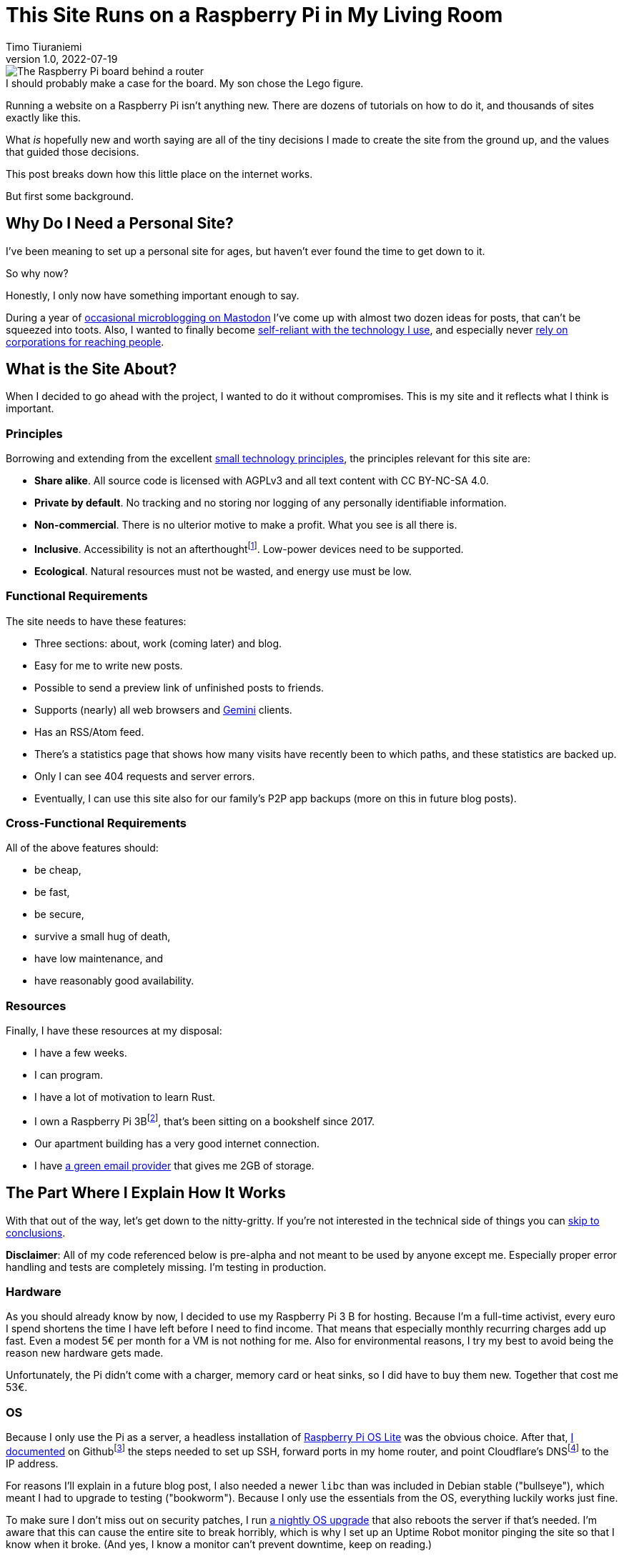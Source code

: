 = This Site Runs on a Raspberry Pi in My Living Room
Timo Tiuraniemi
1.0, 2022-07-19
:description: This site is built from the ground up based on moral principles to run on a Raspberry Pi. Here I break down how it works.
:keywords: meta, technology, rust, svelte
:figure-caption!:

.I should probably make a case for the board. My son chose the Lego figure.
image::/images/raspberry_pi.jpg[The Raspberry Pi board behind a router, next to a lot of chords. Sitting on top of it a Lego mini figure.]

Running a website on a Raspberry Pi isn't anything new.
There are dozens of tutorials on how to do it, and thousands of sites exactly like this.

What _is_ hopefully new and worth saying are all of the tiny decisions I made to create the site from the ground up, and the values that guided those decisions.

This post breaks down how this little place on the internet works.

But first some background.

== Why Do I Need a Personal Site?

I've been meaning to set up a personal site for ages, but haven't ever found the time to get down to it.

So why now?

Honestly, I only now have something important enough to say.

During a year of https://fosstodon.org/web/@ttiurani[occasional microblogging on Mastodon] I've come up with almost two dozen ideas for posts, that can't be squeezed into toots.
Also, I wanted to finally become https://indieweb.org/[self-reliant with the technology I use], and especially never https://theoatmeal.com/comics/reaching_people_2021[rely on corporations for reaching people].

== What is the Site About?

When I decided to go ahead with the project, I wanted to do it without compromises.
This is my site and it reflects what I think is important.

=== Principles

Borrowing and extending from the excellent https://small-tech.org/about/#small-technology[small technology principles], the principles relevant for this site are:

* *Share alike*. All source code is licensed with AGPLv3 and all text content with CC BY-NC-SA 4.0.
* *Private by default*. No tracking and no storing nor logging of any personally identifiable information.
* *Non-commercial*. There is no ulterior motive to make a profit. What you see is all there is.
* *Inclusive*. Accessibility is not an afterthoughtfootnote:[I am not proficient at accessibility, but I've tried my best. Please let me know of any accessibility issues on this site, and I'll make time to fix them!]. Low-power devices need to be supported.
* *Ecological*. Natural resources must not be wasted, and energy use must be low.

=== Functional Requirements

The site needs to have these features:

* Three sections: about, work (coming later) and blog.
* Easy for me to write new posts.
* Possible to send a preview link of unfinished posts to friends.
* Supports (nearly) all web browsers and https://gemini.circumlunar.space/[Gemini] clients.
* Has an RSS/Atom feed.
* There's a statistics page that shows how many visits have recently been to which paths, and these statistics are backed up.
* Only I can see 404 requests and server errors.
* Eventually, I can use this site also for our family's P2P app backups (more on this in future blog posts).

=== Cross-Functional Requirements

All of the above features should:

* be cheap,
* be fast,
* be secure,
* survive a small hug of death,
* have low maintenance, and
* have reasonably good availability.

=== Resources

Finally, I have these resources at my disposal:

* I have a few weeks.
* I can program.
* I have a lot of motivation to learn Rust.
* I own a Raspberry Pi 3Bfootnote:[Thank you to my wonderful colleagues at Filosofian Akatemia for this thoughtful gift.], that's been sitting on a bookshelf since 2017.
* Our apartment building has a very good internet connection.
* I have https://posteo.de[a green email provider] that gives me 2GB of storage.

== The Part Where I Explain How It Works

With that out of the way, let's get down to the nitty-gritty. If you're not interested in the technical side of things you can <<_conclusion,skip to conclusions>>.

*Disclaimer*: All of my code referenced below is pre-alpha and not meant to be used by anyone except me.
Especially proper error handling and tests are completely missing.
I'm testing in production.

=== Hardware

As you should already know by now, I decided to use my Raspberry Pi 3 B for hosting.
Because I'm a full-time activist, every euro I spend shortens the time I have left before I need to find income.
That means that especially monthly recurring charges add up fast.
Even a modest 5€ per month for a VM is not nothing for me.
Also for environmental reasons, I try my best to avoid being the reason new hardware gets made.

Unfortunately, the Pi didn't come with a charger, memory card or heat sinks, so I did have to buy them new.
Together that cost me 53€.

=== OS

Because I only use the Pi as a server, a headless installation of https://www.raspberrypi.com/software/operating-systems/[Raspberry Pi OS Lite] was the obvious choice.
After that, https://github.com/ttiurani/ttiurani.github.io/tree/main/deploy#initial-setup[I documented] on Githubfootnote:[I'm in the process of moving to Codeberg, but unfortunately not there yet. The issue is that I rely on Github Actions quite a lot, and haven't had time to investigate how Codeberg's CI can be configured.] the steps needed to set up SSH, forward ports in my home router, and point Cloudflare's DNSfootnote:[I don't want to use Cloudflare, but decided to compromise for now, because there's already a dynamic IP client for it. Do tell me if there is a more ethical DNS with an API!] to the IP address.

For reasons I'll explain in a future blog post, I also needed a newer `libc` than was included in Debian stable ("bullseye"), which meant I had to upgrade to testing ("bookworm").
Because I only use the essentials from the OS, everything luckily works just fine.

To make sure I don't miss out on security patches, I run https://github.com/ttiurani/ttiurani.github.io/blob/main/.github/workflows/upgrade.yml[a nightly OS upgrade] that also reboots the server if that's needed.
I'm aware that this can cause the entire site to break horribly, which is why I set up an Uptime Robot monitor pinging the site so that I know when it broke.
(And yes, I know a monitor can't prevent downtime, keep on reading.)

Finally, I https://github.com/ttiurani/ttiurani.github.io/tree/main/deploy#9-lower-energy-consumption[lowered the energy consumption] of the Pi by turning off all unnecessary services.
With everything turned off, the board should use between 1W and 3W, costing me under 2€ per year in electricity.

=== Web Content

I want to output both https://gemini.circumlunar.space/docs/gemtext.gmi[Gemtext] and HTML from my blog posts.
The obvious choice for the source format is Markdown but I ended up going with AsciiDoc because I will likely need the built-in bibliography support for some posts.

There was no Gemini converter for Asciidoctor.js so https://github.com/ttiurani/asciidoctorjs-gemini-converter[I wrote my own].
While I was at it, I also wrote https://github.com/ttiurani/asciidoctorjs-json-converter[a converter to get JSON metadata out of adocs].

For CSS/JS I opted to go with https://kit.svelte.dev/[SvelteKit] with adapter-static.
It has been an absolute delight.
Unfortunately, I didn't yet figure out a way to wire up Asciidoctor.js to SvelteKit, so I use a hacky https://github.com/ttiurani/ttiurani.github.io/blob/main/scripts/generateBlogSources.cjs[pre-build script] to generate svelte filesfootnote:[This is something I'm planning to try and integrate directly into SvelteKit so that I'd immediately see changes I make to the adoc sources.], Gemtext files and OpenGraph images.

=== HTTP and Gemini Servers

For HTTP I decided to go with the https://github.com/http-rs/tide[tide web framework for Rust].
Now I can almost hear some of you thinking I should have just installed nginx/acme.sh or [insert your favourite web server here] and be done with it, but bear with me.
I had my reasons.

First, I have many other plans for the server than just serving static files (stay tuned for details in future posts).
Second, I wanted an in-memory cache which is smart enough to inline CSS for cold loads, but not internal navigation (this has to do with how SvelteKit works).
Third, I wanted to get better at Rust.

Because tide is rather bare-bones, I had to write https://github.com/extendedmind/extendedmind/blob/main/server/src/http/html.rs[my own static file serving] to be able to serve Svelte files, return the appropriate headers and inline CSS for blog posts.

ACME support came out of the box with https://github.com/http-rs/tide-acme[tide-acme] and compression from https://github.com/Fishrock123/tide-compress[tide-compress].
Finally, I made my own small HTTP to HTTPs redirect endpoint and implemented support for HSTS.

For Gemini, I chose the https://github.com/mbrubeck/agate[Agate server].
It works as advertised, no complaints.

=== Statistics

Google Analytics is cancer and I'm very happy it's looking like it will get outlawed in the EU.
It's a given I was not going to ever spy on you lovely people.
But at the same time, I do want to know _something_ about what's going on with my site. Namely:

* How many daily visits are there to my site and to what paths?
* What requests are returning 404?
* What are the biggest traffic sources?

This is a common problem and there are many industry standard solutions.
But when I started looking into them, I realized they were all way overkill for my very modest needs.
I'm not going to host a time series database.
I'll never need any fancy visualizations.
I'm never going to analyze the data.

Because I also don't want to depend on too many external libraries, I just decided to do it myself.
First, I do https://github.com/extendedmind/extendedmind/blob/main/server/src/logging.rs[async access logging in a low priority thread] into UTC date formatted log files, which is also good for performance.
The log files have space delimited lines, one per `GET` request, that contain just the path and the status code.
I don't need log rotation, but I'll probably need to implement deleting old log files later.

From this access log, I then https://github.com/extendedmind/extendedmind/blob/main/server/src/metrics.rs[update every minute a UTC daily metric file].
The metric files are then served as JSON from an HTTP endpoint and rendered in a Svelte page.

If you want you can link:/stats[visit the live statistics page yourself].

As for traffic sources, I was initially planning on adding them, but after a little research, I realized that it's easy to leak unwanted data in the `Referer` header.
This can happen for example if there is a link to my site from an internal forum and the forum accidentally has an invalid configuration.
Just because the mistake is not technically mine, I still don't want to be responsible for storing the sensitive URL.

For that reason, for my last requirement, if there is a spike in traffic, I can just do a DuckDuckGo search for the URL and hopefully find the traffic source.

And if I can't find the source, then I can't.
That's fine.

Finally, I realized that because my public statistics page is rendering request paths if it showed 404 responses that would make it possible for someone to overwhelm the stats page or write nasty things for everyone to see.
I don't want to start moderating any content on this site, which is why I added a simple `secret` query string I can use on the stats page to view the 404 requests.

=== Email Backups

The biggest thing missing from a Pi compared to a VM are backups.
If the Pi dies all data is lost.

For the static site content, this is not a problem, because all sources are in git, but those metrics files aren't.
Also, I plan to store other personal data on the Pi at a later time so I need a backup solution.

I talked recently with Holger from https://delta.chat[Delta Chat] and learned that there are many places in the world where international internet access costs more than national access.
Nationally what almost certainly is available are email servers.
Because I want to write inclusive software and keep my expenses low, I realized that I can just use email as storage.
Email can't realistically be used to back up pictures or videos, but for backing up text data, which is what I'm exclusively using it for, it's plenty good enough.

To make this happen, I wrote https://github.com/extendedmind/extendedmind/blob/main/hub/src/backup.rs[a backup process] that creates a `tar.gz` file from the metrics files.
It then encrypts the archive with https://github.com/str4d/rage[rage] using the same public key I use to SSH to the Pi, and lastly sends the archive with SMTP to myself.
On the email provider side, I have a rule which directs the backup email to a folder.

If I need to restore the content, I can decrypt the archive using the private SSH key, and unpack the content to a new Pi.

At some point, I'll need to do some automatic cleaning of old backups, but for now, it works great.

=== DevOps

For me, the most stressful part about development is manual ops work.
I just hate ssh'ing into a server and running ad hoc commands to get things to work.
That's why I feel the effort to create ops configuration into version control is always worth it, no matter how small the project.

I looked around for new DevOps tools but concluded that Ansible is still the best tool for me.
I'm still not a fan of Ansible, but can now appreciate its relative simplicity more.
So I https://github.com/ttiurani/ttiurani.github.io/tree/main/deploy#ansible-setup[wrote a few playbooks] that GHA runs for me automatically when the right git push comes.
This cost me maybe three work days, but I think it was worth it.
I now have (maybe illusionary) peace of mind that if my Pi breaks, I can initialize a new one relatively fast.

=== Performance

By far the biggest reason websites are slow and waste energy is content bloat.
Javascript bundles are huge, there's unnecessary CSS, custom fonts, videos and unoptimized images.
That's why I decided that reading my blog post must be possible with just a TLS handshake followed by one HTTP/1.1 GET request.

Svelte is great in that if I don't use javascript in some paths, there is also no javascript in the generated static files for those paths.
Because I'm expecting almost all of the visits to be to a single blog post, inlining CSS makes sense, especially given that tide doesn't support HTTP/2.
I don't plan on making it a habit of using images in my blog posts, but decided to inline `avif` files as Base64 if they are small enough.
As a finishing touch, I use an empty image as a faviconfootnote:[I spent a few hours in Inkscape making a logo from my initials, and as I was showing it to my friends, I noticed the logo was WAY too close to a swastika. Oops.].

With all of that out of the way, it was time to find out how fast I could get the server to work.
Given that I had no previous experience with a Pi, and because I'm an idiot, I first implemented an in-memory cache against the file system.
File IO is always the bottleneck, right?
Wrong.

Turns out brotli compression on the Pi takes over half a second per request.
For this reason, I changed the file system cache to a https://github.com/extendedmind/extendedmind/blob/main/server/src/http/cache.rs[cache middleware for tide], so that I cache the entire compressed HTTP response.

Because that compression penalty was so high, I felt it had a significant negative impact on the site, which meant I didn't want to cache only based on time-to-live, e.g. for five minutes.
That's why I now cache permanently and implemented a https://github.com/extendedmind/extendedmind/blob/main/server/src/admin.rs[listener for a unix socket that does cache busting on demand], which I call with Ansible when the site updates.
To add insult to injury, I whipped up a hacky brotli cache warm-up bash script that runs curl after cache busting.
Now, most of the time no real visitor has to wait.

With all that in place, this page (including the image) is *48kb* brotli-compressed, and when I'm physically near the Pi loads in *50ms*.

Pretty cool if I say so myself!

=== Availability and Fault Tolerance

Finally a few words about the elephant in the room: availability.

I feel like the reason why many of these kinds of Raspberry Pi hacks have only been demos or semi-private websites is that developers value availability too high.
I know I've spent months of my professional programming career working on redundancy, load balancers, auto-scaling and all that jazz to try to maximize uptime.

And sometimes prioritizing availability is the right call.

But for this site?

I'm just not that important.

If the site is down, it's down.
I hope to have many important things to say, but at the end of the day, I'm just one voice.
If the people reading my posts don't come back if the site is down, I've done something else wrong.

But what about DoS attacks?

Well, it would suck if someone did that.
My Pi would suffocate and the site would go down.
I'd have to try to rotate my IP, take the site offline, and hope my internet service provider doesn't get angry with me.

I know the common practice for this is to just use e.g. Cloudflare's DDoS services and hide my real IP, but that's not honest nor sustainable.
I can't claim to be fighting for a democratic, post-capitalist internet and at the same time rely on freebies from corporations.

To put it in familiar terms: you might think you're Han Solo hiding the Millennium Falcon by parking it on the star destroyer, but in reality, you're the younger Han Solo leading the empire to the rebel base because you have a homing beacon on your ship.

== Conclusion

It's baffling how much computing power you can cram into a small board nowadays.
It gets even more baffling when you compare that to what the software industry is selling as best practices.

Development grounded on moral principles and targeting low-power devices changes the development process in fascinating ways and opens so many avenues for inventions.

I urge every developer reading this to try.
The result might just be a better, more inclusive and more democratic internet.

[#highlighted]#What do you stand for and how does that show in what you build?#
